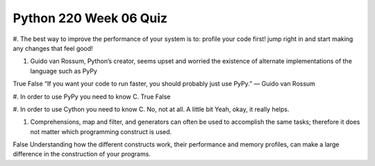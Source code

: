 =======================
Python 220 Week 06 Quiz
=======================


#. The best way to improve the performance of your system is to:
profile your code first!
jump right in and start making any changes that feel good!

#. Guido van Rossum, Python’s creator, seems upset and worried the
   existence of alternate implementations of the language such as PyPy
True
False
“If you want your code to run faster, you should probably just use PyPy.” — Guido van Rossum

#. In order to use PyPy you need to know C.
True
False

#. In order to use Cython you need to know C.
No, not at all.
A little bit
Yeah, okay, it really helps.

#. Comprehensions, map and filter, and generators can often be used to
   accomplish the same tasks; therefore it does not matter which programming
   construct is used.
False
Understanding how the different constructs work, their performance and memory
profiles, can make a large difference in the construction of your programs.

.. todo::
    Review Lesson 6 quiz questions
